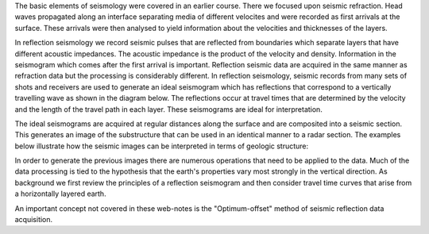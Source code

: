 .. _seismic_reflection_introduction:

The basic elements of seismology were covered in an earlier course. There we focused upon seismic refraction. Head waves propagated along an interface separating media of different velocites and were recorded as first arrivals at the surface. These arrivals were then analysed to yield information about the velocities and thicknesses of the layers. 

In reflection seismology we record seismic pulses that are reflected from boundaries which separate layers that have different acoustic impedances. The acoustic impedance is the product of the velocity and density. Information in the seismogram which comes after the first arrival is important. Reflection seismic data are acquired in the same manner as refraction data but the processing is considerably different. In reflection seismology, seismic records from many sets of shots and receivers are used to generate an ideal seismogram which has reflections that correspond to a vertically travelling wave as shown in the diagram below. The reflections occur at travel times that are determined by the velocity and the length of the travel path in each layer. These seismograms are ideal for interpretation.

The ideal seismograms are acquired at regular distances along the surface and are composited into a seismic section. This generates an image of the substructure that can be used in an identical manner to a radar section. The examples below illustrate how the seismic images can be interpreted in terms of geologic structure:


In order to generate the previous images there are numerous operations that need to be applied to the data. Much of the data processing is tied to the hypothesis that the earth's properties vary most strongly in the vertical direction. As background we first review the principles of a reflection seismogram and then consider travel time curves that arise from a horizontally layered earth.

An important concept not covered in these web-notes is the "Optimum-offset" method of seismic reflection data acquisition.  